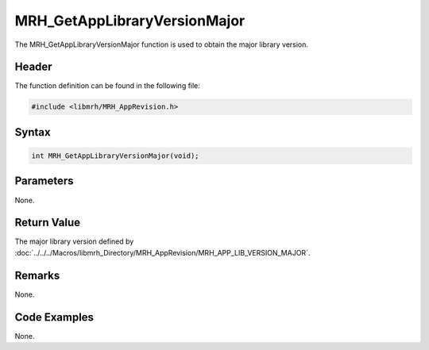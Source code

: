 MRH_GetAppLibraryVersionMajor
=============================
The MRH_GetAppLibraryVersionMajor function is used to obtain 
the major library version.

Header
------
The function definition can be found in the following file:

.. code-block:: c

    #include <libmrh/MRH_AppRevision.h>


Syntax
------
.. code-block:: c

    int MRH_GetAppLibraryVersionMajor(void);


Parameters
----------
None.

Return Value
------------
The major library version defined by 
:doc:`../../../Macros/libmrh_Directory/MRH_AppRevision/MRH_APP_LIB_VERSION_MAJOR`.

Remarks
-------
None.

Code Examples
-------------
None.